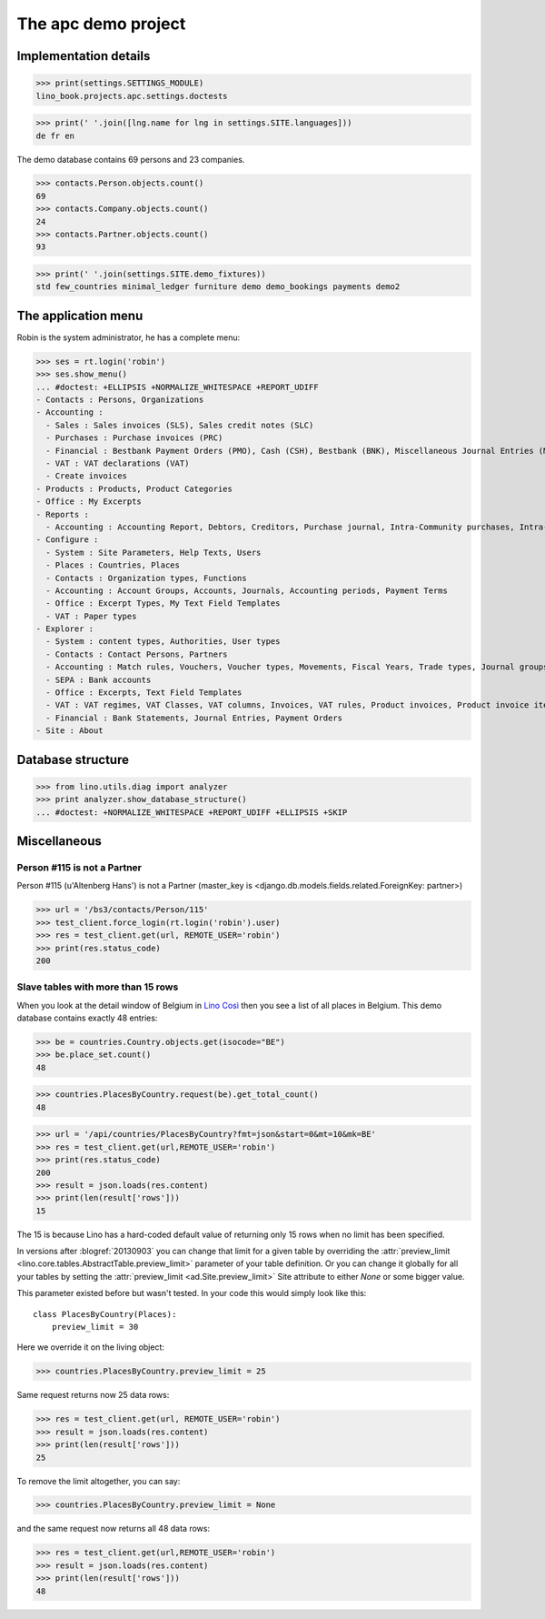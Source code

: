 .. _cosi.tested.demo:
.. _specs.cosi.apc:

====================
The apc demo project
====================

..  To run only this test:

    $ doctest docs/specs/cosi/apc.rst
    
    doctest init:

    >>> from lino import startup
    >>> startup('lino_book.projects.apc.settings.doctests')
    >>> from lino.api.doctest import *
    >>> ses = rt.login('robin')

Implementation details
======================
    
>>> print(settings.SETTINGS_MODULE)
lino_book.projects.apc.settings.doctests

>>> print(' '.join([lng.name for lng in settings.SITE.languages]))
de fr en
    

The demo database contains 69 persons and 23 companies.

>>> contacts.Person.objects.count()
69
>>> contacts.Company.objects.count()
24
>>> contacts.Partner.objects.count()
93


>>> print(' '.join(settings.SITE.demo_fixtures))
std few_countries minimal_ledger furniture demo demo_bookings payments demo2



The application menu
====================

Robin is the system administrator, he has a complete menu:

>>> ses = rt.login('robin') 
>>> ses.show_menu()
... #doctest: +ELLIPSIS +NORMALIZE_WHITESPACE +REPORT_UDIFF
- Contacts : Persons, Organizations
- Accounting :
  - Sales : Sales invoices (SLS), Sales credit notes (SLC)
  - Purchases : Purchase invoices (PRC)
  - Financial : Bestbank Payment Orders (PMO), Cash (CSH), Bestbank (BNK), Miscellaneous Journal Entries (MSC)
  - VAT : VAT declarations (VAT)
  - Create invoices
- Products : Products, Product Categories
- Office : My Excerpts
- Reports :
  - Accounting : Accounting Report, Debtors, Creditors, Purchase journal, Intra-Community purchases, Intra-Community sales, Due invoices, Sales invoice journal
- Configure :
  - System : Site Parameters, Help Texts, Users
  - Places : Countries, Places
  - Contacts : Organization types, Functions
  - Accounting : Account Groups, Accounts, Journals, Accounting periods, Payment Terms
  - Office : Excerpt Types, My Text Field Templates
  - VAT : Paper types
- Explorer :
  - System : content types, Authorities, User types
  - Contacts : Contact Persons, Partners
  - Accounting : Match rules, Vouchers, Voucher types, Movements, Fiscal Years, Trade types, Journal groups
  - SEPA : Bank accounts
  - Office : Excerpts, Text Field Templates
  - VAT : VAT regimes, VAT Classes, VAT columns, Invoices, VAT rules, Product invoices, Product invoice items, Invoicing plans, Belgian VAT declarations, Declaration fields
  - Financial : Bank Statements, Journal Entries, Payment Orders
- Site : About


Database structure
==================


>>> from lino.utils.diag import analyzer
>>> print analyzer.show_database_structure()
... #doctest: +NORMALIZE_WHITESPACE +REPORT_UDIFF +ELLIPSIS +SKIP


Miscellaneous
=============

Person #115 is not a Partner
----------------------------

Person #115 (u'Altenberg Hans') is not a Partner (master_key 
is <django.db.models.fields.related.ForeignKey: partner>)

>>> url = '/bs3/contacts/Person/115'
>>> test_client.force_login(rt.login('robin').user)
>>> res = test_client.get(url, REMOTE_USER='robin')
>>> print(res.status_code)
200


Slave tables with more than 15 rows
-----------------------------------

When you look at the detail window of Belgium in `Lino Così
<http://demo4.lino-framework.org/api/countries/Countries/BE?an=detail>`_
then you see a list of all places in Belgium.
This demo database contains exactly 48 entries:

>>> be = countries.Country.objects.get(isocode="BE")
>>> be.place_set.count()
48

>>> countries.PlacesByCountry.request(be).get_total_count()
48

>>> url = '/api/countries/PlacesByCountry?fmt=json&start=0&mt=10&mk=BE'
>>> res = test_client.get(url,REMOTE_USER='robin')
>>> print(res.status_code)
200
>>> result = json.loads(res.content)
>>> print(len(result['rows']))
15

The 15 is because Lino has a hard-coded default value of  
returning only 15 rows when no limit has been specified.

In versions after :blogref:`20130903` you can change that limit 
for a given table by overriding the 
:attr:`preview_limit <lino.core.tables.AbstractTable.preview_limit>`
parameter of your table definition.
Or you can change it globally for all your tables 
by setting the 
:attr:`preview_limit <ad.Site.preview_limit>`
Site attribute to either `None` or some bigger value.

This parameter existed before but wasn't tested.
In your code this would simply look like this::

  class PlacesByCountry(Places):
      preview_limit = 30

Here we override it on the living object:

>>> countries.PlacesByCountry.preview_limit = 25

Same request returns now 25 data rows:

>>> res = test_client.get(url, REMOTE_USER='robin')
>>> result = json.loads(res.content)
>>> print(len(result['rows']))
25

To remove the limit altogether, you can say:

>>> countries.PlacesByCountry.preview_limit = None

and the same request now returns all 48 data rows:

>>> res = test_client.get(url,REMOTE_USER='robin')
>>> result = json.loads(res.content)
>>> print(len(result['rows']))
48








